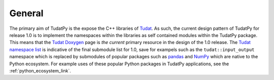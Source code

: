 
General
=======

The primary aim of TudatPy is the expose the C++ libraries of `Tudat`_. As such, the current design pattern of TudatPy
for release 1.0 is to implement the namespaces within the libraries as self contained modules within the TudatPy package.
This means that the `Tudat Doxygen`_ page is *the current* primary resource in the design of the 1.0 release. The
`Tudat namespace list`_ is indicative of the final submodule list for 1.0, save for exampels such as the
``tudat::input_output`` namespace which is replaced by submodules of popular packages such as `pandas`_ and `NumPy`_
which are native to the Python ecosystem. For example uses of these popular Python packages in TudatPy applications,
see the :ref:`python_ecosystem_link`.

.. _Tudat: https://tudat.tudelft.nl/
.. _Tudat Doxygen: http://doxygen.tudat.tudelft.nl/
.. _Tudat namespace list: http://doxygen.tudat.tudelft.nl/namespaces.html
.. _pandas: https://pandas.pydata.org/
.. _NumPy: https://numpy.org/
